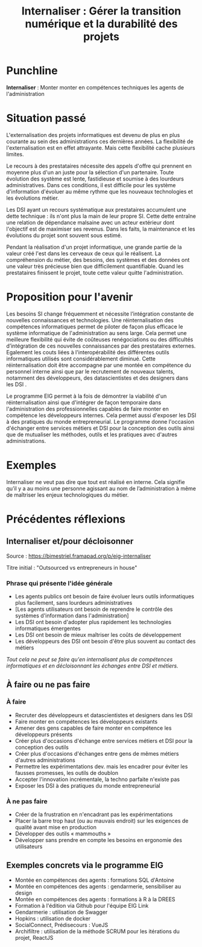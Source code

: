 #+title: Internaliser : Gérer la transition numérique et la durabilité des projets

# Internaliser : Décloisonner : Ne pas subir.

* Punchline

*Internaliser* : Monter monter en compétences techniques les agents de
l'administration

# Faire de la transition numérique un allier

* Situation passé

L'externalisation des projets informatiques est devenu de plus en plus
courante au sein des administrations ces dernières années. La
flexibilité de l'externalisation est en effet attrayante. Mais cette
flexibilité cache plusieurs limites.

Le recours à des prestataires nécessite des appels d'offre qui
prennent en moyenne plus d'un an juste pour la sélection d'un
partenaire. Toute évolution des système est lente, fastidieuse et
soumise à des lourdeurs administratives. Dans ces conditions, il est
difficile pour les système d'information d'évoluer au même rythme que
les nouveaux technologies et les évolutions métier. 

Les DSI ayant un recours systématique aux prestataires accumulent une
dette technique : ils n'ont plus la main de leur propre SI. Cette
dette entraîne une relation de dépendance malsaine avec un acteur
extérieur dont l'objectif est de maximiser ses revenus. Dans les
faits, la maintenance et les évolutions du projet sont souvent sous
estimé.

Pendant la réalisation d'un projet informatique, une grande partie de
la valeur créé l'est dans les cerveaux de ceux qui le réalisent. La
compréhension du métier, des besoins, des systèmes et des données ont
une valeur très précieuse bien que difficilement quantifiable. Quand
les prestataires finissent le projet, toute cette valeur quitte
l'administration.

* Proposition pour l'avenir

Les besoins SI change fréquemment et nécessite l’intégration constante
de nouvelles connaissances et technologies. Une réinternalisation des
compétences informatiques permet de piloter de façon plus efficace le
système informatique de l'administration au sens large. Cela permet
une meilleure flexibilité qui évite de coûteuses renégociations ou des
difficultés d’intégration de ces nouvelles connaissances par des
prestataires externes. Egalement les couts liées à l'interopérabilité
des différentes outils informatiques utilisés sont considérablement
diminué. Cette réinternalisation doit être accompagne par une montée
en compétence du personnel interne ainsi que par le recrutement de
nouveaux talents, notamment des développeurs, des datascientistes et
des designers dans les DSI .

Le programme EIG permet à la fois de démontrer la viabilité d'un
réinternalisation ainsi que d'intégrer de façon temporaire dans
l'administration des professionnelles capables de faire monter en
compétence les développeurs internes. Cela permet aussi d'exposer les
DSI à des pratiques du monde entrepreneurial. Le programme donne
l'occasion d'échanger entre services métiers et DSI pour la conception
des outils ainsi que de mutualiser les méthodes, outils et les
pratiques avec d'autres administrations.

* Exemples

Internaliser ne veut pas dire que tout est réalisé en interne. Cela
signifie qu’il y a au moins une personne agissant au nom de
l’administration à même de maîtriser les enjeux technologiques du
métier.

* Précédentes réflexions

** Internaliser et/pour décloisonner

Source : [[https://bimestriel.framapad.org/p/eig-internaliser]]

Titre initial : "Outsourced vs entrepreneurs in house"

*** Phrase qui présente l'idée générale

- Les agents publics ont besoin de faire évoluer leurs outils informatiques plus facilement, sans lourdeurs administratives
- [Les agents utilisateurs ont besoin de reprendre le contrôle des systèmes d'information dans l'administration]
- Les DSI ont besoin d'adopter plus rapidement les technologies informatiques émergentes
- Les DSI ont besoin de mieux maîtriser les coûts de développement
- Les développeurs des DSI ont besoin d'être plus souvent au contact des métiers

/Tout cela ne peut se faire qu'en internalisant plus de compétences
informatiques et en décloisonnant les échanges entre DSI et métiers./
    
** À faire ou ne pas faire

*** À faire

- Recruter des développeurs et datascientistes et designers dans les DSI
- Faire monter en compétences les développeurs existants
- Amener des gens capables de faire monter en compétence les développeurs présents
- Créer plus d'occasions d'échange entre services métiers et DSI pour la conception des outils
- Créer plus d'occasions d'échanges entre gens de mêmes métiers d'autres administrations
- Permettre les expérimentations dev. mais les encadrer pour éviter les fausses promesses, les outils de doublon
- Accepter l'innovation incrémentale, la techno parfaite n'existe pas
- Exposer les DSI à des pratiques du monde entrepreneurial 

*** À ne pas faire

- Créer de la frustration en n'encadrant pas les expérimentations
- Placer la barre trop haut (ou au mauvais endroit) sur les exigences de qualité avant mise en production
- Développer des outils « mammouths »
- Développer sans prendre en compte les besoins en ergonomie des utilisateurs

** Exemples concrets via le programme EIG

- Montée en compétences des agents : formations SQL d'Antoine
- Montée en compétences des agents : gendarmerie, sensibiliser au design
- Montée en compétences des agents : formations à R à la DREES
- Formation à l'édition via Github pour l'équipe EIG Link
- Gendarmerie : utilisation de Swagger
- Hopkins : utilisation de docker
- SocialConnect, Prédisecours : VueJS
- Archifiltre : utilisation de la méthode SCRUM pour les itérations du projet, ReactJS
